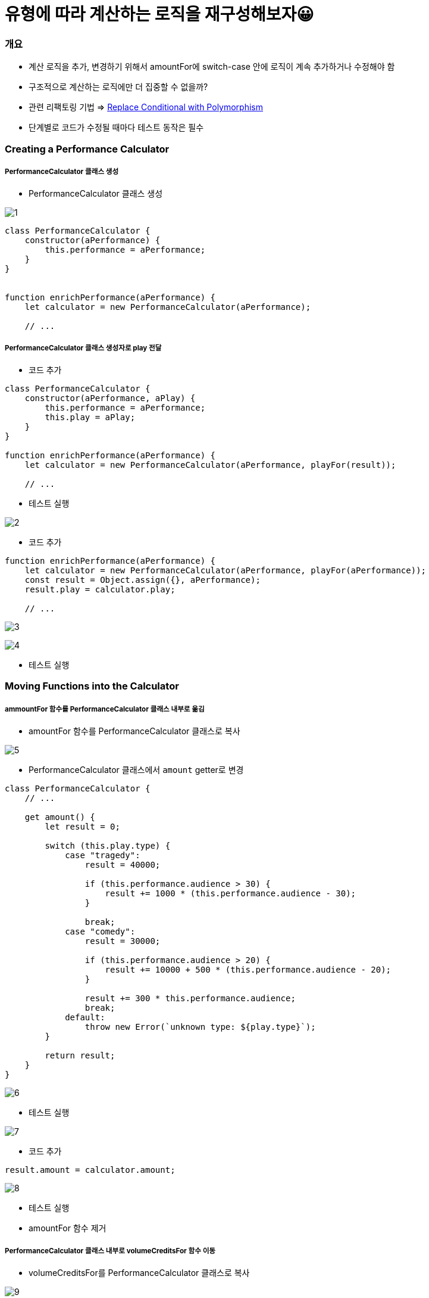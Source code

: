 = 유형에 따라 계산하는 로직을 재구성해보자😀

=== 개요
* 계산 로직을 추가, 변경하기 위해서 amountFor에 switch-case 안에 로직이 계속 추가하거나 수정해야 함
* 구조적으로 계산하는 로직에만 더 집중할 수 없을까?
* 관련 리팩토링 기법 => https://refactoring.com/catalog/replaceConditionalWithPolymorphism.html[Replace Conditional with Polymorphism]
* 단계별로 코드가 수정될 때마다 테스트 동작은 필수 

=== Creating a Performance Calculator

===== PerformanceCalculator 클래스 생성 
* PerformanceCalculator 클래스 생성

image:./images/1.png[]

[source, js]
----
class PerformanceCalculator {
    constructor(aPerformance) {
        this.performance = aPerformance;
    }
}


function enrichPerformance(aPerformance) {
    let calculator = new PerformanceCalculator(aPerformance);

    // ...
----

===== PerformanceCalculator 클래스 생성자로 play 전달
* 코드 추가 

[source, js]
----
class PerformanceCalculator {
    constructor(aPerformance, aPlay) {
        this.performance = aPerformance;
        this.play = aPlay;
    }
}

function enrichPerformance(aPerformance) {
    let calculator = new PerformanceCalculator(aPerformance, playFor(result));
    
    // ...
----

* 테스트 실행

image:./images/2.png[]

* 코드 추가 

[source, js]
----
function enrichPerformance(aPerformance) {
    let calculator = new PerformanceCalculator(aPerformance, playFor(aPerformance));
    const result = Object.assign({}, aPerformance);
    result.play = calculator.play;

    // ...
----

image:./images/3.png[]

image:./images/4.png[]

* 테스트 실행

=== Moving Functions into the Calculator

===== ammountFor 함수를 PerformanceCalculator 클래스 내부로 옮김
* amountFor 함수를 PerformanceCalculator 클래스로 복사

image:./images/5.png[]

* PerformanceCalculator 클래스에서 `amount` getter로 변경

[source, js]
----
class PerformanceCalculator {
    // ...

    get amount() {
        let result = 0;

        switch (this.play.type) {
            case "tragedy":
                result = 40000;

                if (this.performance.audience > 30) {
                    result += 1000 * (this.performance.audience - 30);
                }

                break;
            case "comedy":
                result = 30000;

                if (this.performance.audience > 20) {
                    result += 10000 + 500 * (this.performance.audience - 20);
                }

                result += 300 * this.performance.audience;
                break;
            default:
                throw new Error(`unknown type: ${play.type}`);
        }

        return result;
    }
}
----

image:./images/6.png[]

* 테스트 실행

image:./images/7.png[]

* 코드 추가 

[source, js]
----
result.amount = calculator.amount;
----

image:./images/8.png[]

* 테스트 실행
* amountFor 함수 제거 

===== PerformanceCalculator 클래스 내부로 volumeCreditsFor 함수 이동
* volumeCreditsFor를 PerformanceCalculator 클래스로 복사

image:./images/9.png[]

* PerformanceCalculator 클래스에서 volumeCredits getter로 변경

[source, js]
----
class PerformanceCalculator {
    // ...

    get volumeCredits() {
        let result = 0;
        result += Math.max(this.performance.audience - 30, 0);
        // add extra credit for every ten comedy attendees
        if ("comedy" === this.play.type) result += Math.floor(this.performance.audience / 5);
        return result;
    }
}
----

image:./images/10.png[]

* 테스트 실행 

image:./images/11.png[]

* 코드 추가

[source, js]
----
result.volumeCredits = calculator.volumeCredits;
----

image:./images/12.png[]

* volumeCreditsFor 함수 제거 

=== Making the Performance Calculator Polymorphic

===== createPerformanceCalculator 함수 추출

* `createPerformanceCalculator` global scope로 함수 추출  

image:./images/13.png[]

* 변수명 변경 

image:./images/14.png[]

===== TragedyCalculator 클래스 생성
* createPerformanceCalculator 함수에서 Play-type에 따른 switch-case 작성

[source, js]
----
function createPerformanceCalculator(aPerformance, aPlay) {
    switch (aPlay.type) {
        case "tragedy": return new TragedyCalculator(aPerformance, aPlay);
    }

    return new PerformanceCalculator(aPerformance, aPlay);	
}
----

* TragedyCalculator 클래스 생성 

image:./images/15.png[]

* PerformanceCalculator 를 상속받고 PerformanceCalculator에 있는 amount 로직 중, `tragedy` 에 해당하는 로직 처리

[source, js]
----
class TragedyCalculator extends PerformanceCalculator {
    get amount() {
        let result = 40000;

        if (this.performance.audience > 30) {
            result += 1000 * (this.performance.audience - 30);
        }

        return result;
    }
}
----

image:./images/16.png[]

* 테스트 실행

===== ComedyCalculator 클래스 생성
* createPerformanceCalculator 함수에서 Play-type에 따른 switch-case 작성

[source, js]
----
function createPerformanceCalculator(aPerformance, aPlay) {
    switch (aPlay.type) {
        case "tragedy": return new TragedyCalculator(aPerformance, aPlay);	   
        case "comedy": return new ComedyCalculator(aPerformance, aPlay);
    }	    

    return new PerformanceCalculator(aPerformance, aPlay);
}
----

* PerformanceCalculator를 상속받고 PerformanceCalculator에 있는 amount 로직 중, `comedy` 에 해당하는 로직 처리

[source, js]
----
class ComedyCalculator extends PerformanceCalculator {
    get amount() {
        let result = 30000;
        if (this.performance.audience > 20) {
            result += 10000 + 500 * (this.performance.audience - 20);
        }

        result += 300 * this.performance.audience;
        return result;
    }
}
----

image:./images/17.png[]

* 테스트 실행

===== volumeCredits 로직 처리
* PerformanceCalculator, ComedyCalculator 에 맞게 volumeCredits 로직 분리

[source, js]
----
// PerformanceCalculator
get volumeCredits() {
    return Math.max(this.performance.audience - 30, 0);
}


// ComedyCalculator
get volumeCredits() {
    return super.volumeCredits + Math.floor(this.performance.audience / 5);
}
----

* 테스트 실행

===== default 셋팅
* 코드 추가 

[source, js]
----
function createPerformanceCalculator(aPerformance, aPlay) {
    switch (aPlay.type) {
        case "tragedy": return new TragedyCalculator(aPerformance, aPlay);	   
        case "comedy": return new ComedyCalculator(aPerformance, aPlay);
        default: return new PerformanceCalculator(aPerformance, aPlay);
    }	    
}
----

image:./images/18.png[]

* 테스트 실행

=== 불필요한 로직 제거 

===== PerformanceCalculator 클래스에서 불필요한 로직 제거 

image:./images/19.png[]

image:./images/20.png[]

